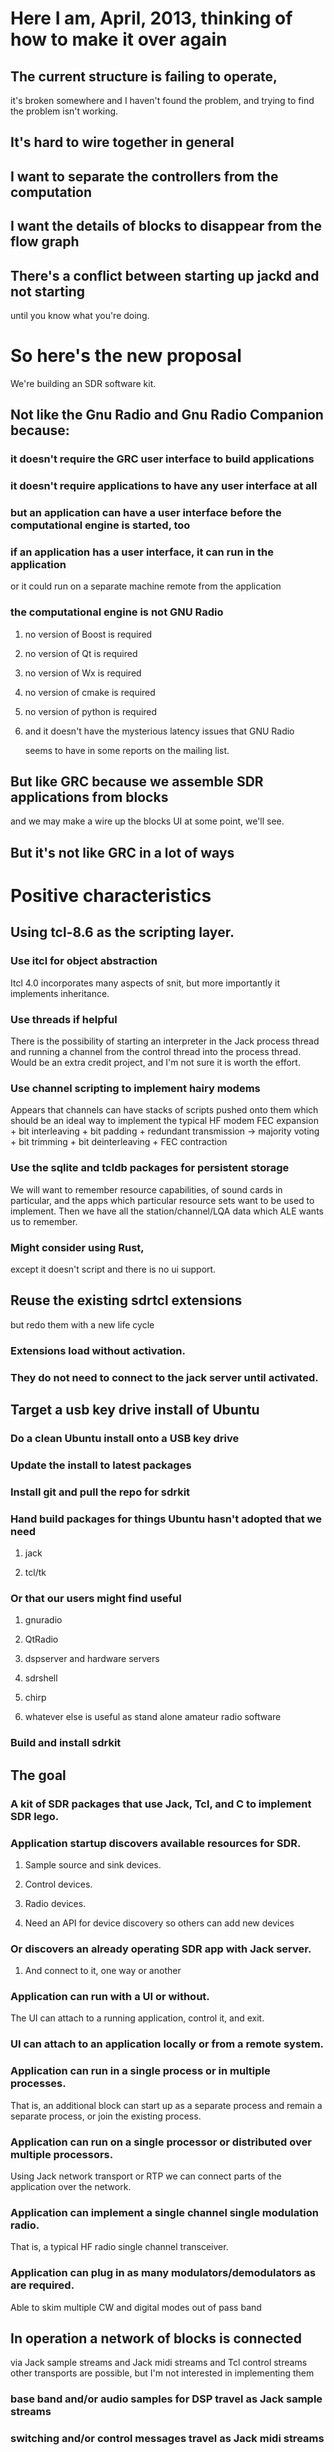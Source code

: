 * Here I am, April, 2013, thinking of how to make it over again
** The current structure is failing to operate,
   it's broken somewhere and I haven't found the problem,
   and trying to find the problem isn't working.
** It's hard to wire together in general
** I want to separate the controllers from the computation
** I want the details of blocks to disappear from the flow graph
** There's a conflict between starting up jackd and not starting
   until you know what you're doing.
* So here's the new proposal
  We're building an SDR software kit.
** Not like the Gnu Radio and Gnu Radio Companion because:
*** it doesn't require the GRC user interface to build applications
*** it doesn't require applications to have any user interface at all
*** but an application can have a user interface before the computational engine is started, too
*** if an application has a user interface, it can run in the application
    or it could run on a separate machine remote from the application
*** the computational engine is not GNU Radio
**** no version of Boost is required
**** no version of Qt is required
**** no version of Wx is required
**** no version of cmake is required
**** no version of python is required 
**** and it doesn't have the mysterious latency issues that GNU Radio
    seems to have in some reports on the mailing list.
** But like GRC because we assemble SDR applications from blocks
   and we may make a wire up the blocks UI at some point, we'll see.
** But it's not like GRC in a lot of ways
* Positive characteristics
** Using tcl-8.6 as the scripting layer.
*** Use itcl for object abstraction
    Itcl 4.0 incorporates many aspects of snit,
    but more importantly it implements inheritance.
*** Use threads if helpful
    There is the possibility of starting an interpreter in the Jack process thread
    and running a channel from the control thread into the process thread.  Would be
    an extra credit project, and I'm not sure it is worth the effort.
*** Use channel scripting to implement hairy modems
    Appears that channels can have stacks of scripts pushed onto them
    which should be an ideal way to implement the typical HF modem
    FEC expansion + bit interleaving + bit padding + redundant transmission ->
    majority voting + bit trimming + bit deinterleaving + FEC contraction
*** Use the sqlite and tcldb packages for persistent storage
    We will want to remember resource capabilities, of sound cards in particular,
    and the apps which particular resource sets want to be used to implement.
    Then we have all the station/channel/LQA data which ALE wants us to remember.
*** Might consider using Rust,
    except it doesn't script and there is no ui support.
** Reuse the existing sdrtcl extensions
   but redo them with a new life cycle
*** Extensions load without activation.
*** They do not need to connect to the jack server until activated.
** Target a usb key drive install of Ubuntu
*** Do a clean Ubuntu install onto a USB key drive
*** Update the install to latest packages
*** Install git and pull the repo for sdrkit
*** Hand build packages for things Ubuntu hasn't adopted that we need
**** jack 
**** tcl/tk
*** Or that our users might find useful
**** gnuradio
**** QtRadio
**** dspserver and hardware servers
**** sdrshell
**** chirp
**** whatever else is useful as stand alone amateur radio software
*** Build and install sdrkit
** The goal
*** A kit of SDR packages that use Jack, Tcl, and C to implement SDR lego.
*** Application startup discovers available resources for SDR.
**** Sample source and sink devices.
**** Control devices.
**** Radio devices.
**** Need an API for device discovery so others can add new devices
*** Or discovers an already operating SDR app with Jack server.
**** And connect to it, one way or another
*** Application can run with a UI or without.
    The UI can attach to a running application, control it, and exit.
*** UI can attach to an application locally or from a remote system.
*** Application can run in a single process or in multiple processes.
    That is, an additional block can start up as a separate process
    and remain a separate process, or join the existing process.
*** Application can run on a single processor or distributed over multiple processors.
    Using Jack network transport or RTP we can connect parts of the application over the network.
*** Application can implement a single channel single modulation radio.
    That is, a typical HF radio single channel transceiver.
*** Application can plug in as many modulators/demodulators as are required.
    Able to skim multiple CW and digital modes out of pass band
** In operation a network of blocks is connected
   via Jack sample streams
   and Jack midi streams
   and Tcl control streams
   other transports are possible,
   but I'm not interested in implementing them
*** base band and/or audio samples for DSP travel as Jack sample streams
*** switching and/or control messages travel as Jack midi streams
    these are the messages that need to be inside the processing loop
*** control messages also travel via Tcl
*** there are input devices which source samples into the system
*** there are output devices which sink sample from the system
*** there are controllers and effectors which 
*** devices and blocks connect to binding posts
    the binding posts exist whether or not Jack is running
** But the structure starts much earlier
   before there is any Jack server
   and before there are any blocks
** The block life cycle is
*** Instantiation
    Blocks may be instantiated without a Jack server
**** Configuration
     Blocks may be configured at instantiation or while instantiated.
     all configuration options are available in this state.
     Blocks which need to know Jack server parameters will
     need to be configured with the correct Jack server to query
     (The multiple named Jack server feature is incompletely implemented
     in Jack.)
**** Connection
     Connections from blocks are to bus points rather than to other blocks
*** Activation
    Blocks begin processing samples and midi events when activated
    and continue until deactivated
** Blocks may be connected without a Jack server
   the connections become Jack connections when activated
** Blocks have no necessary user interface
*** block reconfiguration is restricted to that which can legally happen
    during the Jack process callback, ie no reallocation
*** block reconfigurations that are too heavy for 
* Here's the list of possible features
** Control messages only travel on midi streams
*** won't work, there needs to be some way to control blocks
    even before Jack is launched
*** Okay, so there is the control channel via the widget command, every block
    establishes a widget command on instantiation, and the command can be called
    both locally and remotely
*** The purpose of control via midi is that it happens inside the Jack transport
    so it can be synchronized with sample processing.
    I imagine whole filter tap arrays being passed via midi
**** Better check that the midi transport will deliver them first.
**** Okay, so prototype a block and try sending it various parameters    
** Application launches with no Jack server or fixed computation graph
   can launch with an empty computation graph and accumulate the parts
   which is what the current builder does, but opaquely.
** I would say that every block contains a process function
   which handles sample and midi event processing,
   but the compound blocks may contain several.
** Application can start with or without running Jack server
*** Application can stop running Jack server
*** Application can start Jack server
*** If Jack server supports multiple named Jack servers
   then application could manage and use all of them.
**
* Some more kits to build
**  WB6DHW BPF Kit #20 http://www.qsl.net/k5bcq/Kits/Kits.html,
    $19 for base kit,
    $9 for pc board (Option #1),
    $10 for toroids (Option #2),
    $10 for SMT inductors (Option #3)
    $4 for shipping up to 2.
    Need one for the RXTX after breaking the existing band pass filter,
    and one for the SR TNG board, and one for each bare Softrock I convert.
    So get two, one with toroids and one with SMT inductors.
    Has 3 data lines which select one of 8 BPF.
** WB6DHW 100W Low Pass Filter Kit http://wb6dhw.com/For_Sale.html#MPLPF, 3" x 7.2"
   $13 PCB, $85 PCB+parts,
   I2C decoder included for 7 relay switched low pass filters.
   Probably a little overengineered for my purposes.
** No kit yet, but 12V rechargeable battery.
*** Want a 12V battery to drive the Softrock Ensemble RxTx, but want to recharge it
    from the 5V USB power.
*** There's nothing apparently tricky about a LiPo charger that charges multiple
    batteries in series.  Apply the charging voltage and control the charging current,
    the same current will flow through each of the cells in series.  The current needs
    to be controlled, and any microprocessor can do the job.
    Or so it is claimed in
    http://electronics.stackexchange.com/questions/34566/charging-a-12-6v-3slipo-from-5v-usb-or-similar-voltage
    but that appears to be only partially tr
*** Well, actually it is tricky, at least for the high C batteries used in RC applications, they all use
    balancing chargers that push charging current through a string of batteries in series while monitoring
    each of the cells in the string to maintain balance.  If balance is lost, then one of the cells can run
    away and a fire or explosion could result.
*** This is the first appendix to the RxTx then, the new controller, the stm32f4 or teensy 3.0, sitting on a 3S
    LiPo stack (3 LiPo batteries hooked up in series), with USB power logic to pull the necessary current to
    recharge the stack after boosting the USB voltage to the 3S voltage, with current sensing to avoid a melt
    down, with a 5V wall wart charging capacity for fast recharge, and enough filtering to keep the switching
    frequencies out of the radio.  I'm thinking the Adafruit or Sparkfun JST connected LiPo's, so three JST
    jacks and no particular battery box, there will just be three identical cells,
    3 x https://www.sparkfun.com/products/8483 so 2000mAh at $16.95
*** Aha, eevblog.com has a series on a battery powered lab supply, uSupply, now using a rechargeable battery and USB charging.
    It's been through multiple revisions but the last version looks like it's going to happen.
    He's using a 5Ah LiPo which gets charged off the USB power.
    The USB power goes through a DC-DC isolator before going into a single LiPo charger IC.
    The battery powers a 2.5V AVR chip that controls everything.
    USB serial goes through an FTDI USB-Serial chip to the AVR Serial interface.
    The AVR monitors several PSU values via ADC and generates a few voltages with PWM.
    The rest of the pins are dedicated to various bench supply user interface functions.
    I would leave most of the user interface off and program the AVR over a serial or i2c interface
    or replace the AVR with part of my own MCU.
    But the uSupply has a switching boost regulator which is probably going to make it unsuitable for use with
    a sensitive radio receiver.
*** Bunnie's open hardware laptop
    has a battery/power controller which uses a bunch of TI chips to manage a two, three, or four cell LiPo
    battery pack.  It wants to have an 18-24V power brick to supply the charger.  It does balanced charging
    on RC battery packs.
*** So, suppose you took a 3S RC battery pack
    The main current wiring goes from the bottom of the first cell to the top of the third cell going through
    all three cells in series.
    The balance wiring has four wires, top and bottom of the string and at the junctions between the cells,
    so it can connect to the top and bottom of any of the three cells.
    I presume that the balance charger drives a charging current through all three cells, senses the state of each
    cell, and adds additional current to any cell that is lagging the string.
    Suppose you took a single cell battery charger running off USB power and switched it between the three cells in the string.
    Let the time spent with each cell be proportional to the charge required by the cell.
    This would balance charge the string, would it not?
    Now, can you do that while drawing power from the string?
    This would only require a 2 pole N throw switch for an N cell series string
    to move the charger from cell to cell.  
    The one of 8 fet bus switches should be able to do it, but they may not handle the current.
